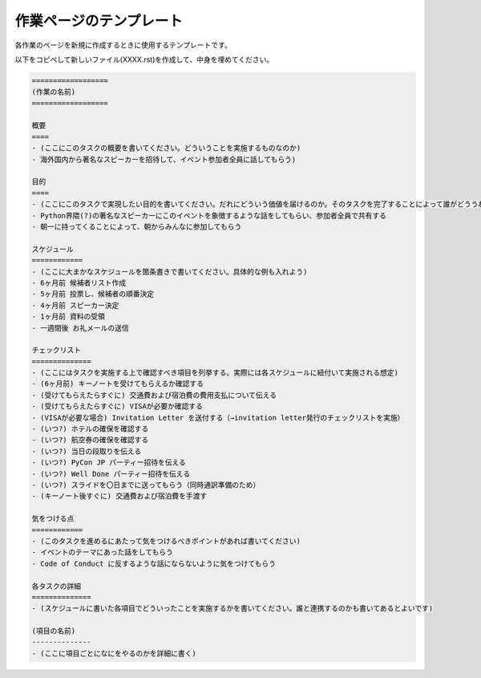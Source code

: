 ==========================
 作業ページのテンプレート
==========================
各作業のページを新規に作成するときに使用するテンプレートです。

以下をコピペして新しいファイル(XXXX.rst)を作成して、中身を埋めてください。

.. code-block:: rst
                
   ==================
   (作業の名前)
   ==================
   
   概要
   ====
   - (ここにこのタスクの概要を書いてください。どういうことを実施するものなのか)
   - 海外国内から著名なスピーカーを招待して、イベント参加者全員に話してもらう)
   
   目的
   ====
   - (ここにこのタスクで実現したい目的を書いてください。だれにどういう価値を届けるのか。そのタスクを完了することによって誰がどううれしいのかを書いてください)
   - Python界隈(?)の著名なスピーカーにこのイベントを象徴するような話をしてもらい、参加者全員で共有する
   - 朝一に持ってくることによって、朝からみんなに参加してもらう
   
   スケジュール
   ============
   - (ここに大まかなスケジュールを箇条書きで書いてください。具体的な例も入れよう)
   - 6ヶ月前 候補者リスト作成
   - 5ヶ月前 投票し、候補者の順番決定
   - 4ヶ月前 スピーカー決定
   - 1ヶ月前 資料の受領
   - 一週間後 お礼メールの送信
   
   チェックリスト
   ==============
   - (ここにはタスクを実施する上で確認すべき項目を列挙する。実際には各スケジュールに紐付いて実施される想定)
   - (6ヶ月前) キーノートを受けてもらえるか確認する
   - (受けてもらえたらすぐに) 交通費および宿泊費の費用支払について伝える
   - (受けてもらえたらすぐに) VISAが必要か確認する
   - (VISAが必要な場合) Invitation Letter を送付する（→invitation letter発行のチェックリストを実施）
   - (いつ?) ホテルの確保を確認する
   - (いつ?) 航空券の確保を確認する
   - (いつ?) 当日の段取りを伝える
   - (いつ?) PyCon JP パーティー招待を伝える
   - (いつ?) Well Done パーティー招待を伝える
   - (いつ?) スライドを〇日までに送ってもらう（同時通訳準備のため）
   - (キーノート後すぐに) 交通費および宿泊費を手渡す
   
   気をつける点
   ============
   - (このタスクを進めるにあたって気をつけるべきポイントがあれば書いてください)
   - イベントのテーマにあった話をしてもらう
   - Code of Conduct に反するような話にならないように気をつけてもらう
   
   各タスクの詳細
   ==============
   - (スケジュールに書いた各項目でどういったことを実施するかを書いてください。誰と連携するのかも書いてあるとよいです)
   
   (項目の名前)
   --------------
   - (ここに項目ごとになにをやるのかを詳細に書く)
